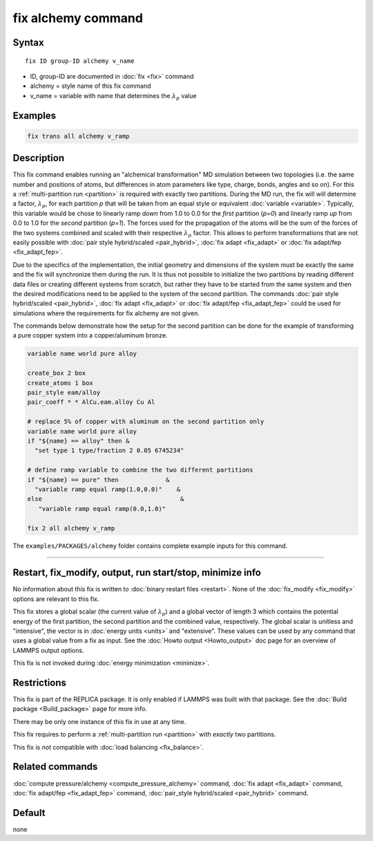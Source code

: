 .. index:: fix alchemy

fix alchemy command
===================

Syntax
""""""

.. parsed-literal::

   fix ID group-ID alchemy v_name

* ID, group-ID are documented in :doc:`fix <fix>` command
* alchemy = style name of this fix command
* v_name = variable with name that determines the :math:`\lambda_p` value

Examples
""""""""

.. code-block:: LAMMPS

   fix trans all alchemy v_ramp

Description
"""""""""""

.. versionadded:: TBD

This fix command enables running an "alchemical transformation" MD
simulation between two topologies (i.e. the same number and positions of
atoms, but differences in atom parameters like type, charge, bonds,
angles and so on).  For this a :ref:`multi-partition run <partition>` is
required with exactly two partitions.  During the MD run, the fix will
will determine a factor, :math:`\lambda_p`, for each partition *p* that
will be taken from an equal style or equivalent :doc:`variable
<variable>`.  Typically, this variable would be chose to linearly ramp
*down* from 1.0 to 0.0 for the *first* partition (*p=0*) and linearly
ramp *up* from 0.0 to 1.0 for the *second* partition (*p=1*).  The
forces used for the propagation of the atoms will be the sum of the
forces of the two systems combined and scaled with their respective
:math:`\lambda_p` factor.  This allows to perform transformations that
are not easily possible with :doc:`pair style hybrid/scaled
<pair_hybrid>`, :doc:`fix adapt <fix_adapt>` or :doc:`fix adapt/fep
<fix_adapt_fep>`.

Due to the specifics of the implementation, the initial geometry and
dimensions of the system must be exactly the same and the fix will
synchronize them during the run.  It is thus not possible to initialize
the two partitions by reading different data files or creating different
systems from scratch, but rather they have to be started from the same
system and then the desired modifications need to be applied to the
system of the second partition.  The commands :doc:`pair style
hybrid/scaled <pair_hybrid>`, :doc:`fix adapt <fix_adapt>` or :doc:`fix
adapt/fep <fix_adapt_fep>` could be used for simulations where the
requirements for fix alchemy are not given.

The commands below demonstrate how the setup for the second partition
can be done for the example of transforming a pure copper system into a
copper/aluminum bronze.

.. code-block:: LAMMPS

   variable name world pure alloy

   create_box 2 box
   create_atoms 1 box
   pair_style eam/alloy
   pair_coeff * * AlCu.eam.alloy Cu Al

   # replace 5% of copper with aluminum on the second partition only
   variable name world pure alloy
   if "${name} == alloy" then &
     "set type 1 type/fraction 2 0.05 6745234"

   # define ramp variable to combine the two different partitions
   if "${name} == pure" then             &
     "variable ramp equal ramp(1.0,0.0)"    &
   else                                      &
      "variable ramp equal ramp(0.0,1.0)"

   fix 2 all alchemy v_ramp


The ``examples/PACKAGES/alchemy`` folder contains complete example
inputs for this command.

----------

Restart, fix_modify, output, run start/stop, minimize info
"""""""""""""""""""""""""""""""""""""""""""""""""""""""""""

No information about this fix is written to :doc:`binary restart files <restart>`.
None of the :doc:`fix_modify <fix_modify>` options are relevant to this fix.

This fix stores a global scalar (the current value of :math:`\lambda_p`)
and a global vector of length 3 which contains the potential energy of
the first partition, the second partition and the combined value,
respectively. The global scalar is unitless and "intensive", the vector
is in :doc:`energy units <units>` and "extensive".  These values can be
used by any command that uses a global value from a fix as input.  See
the :doc:`Howto output <Howto_output>` doc page for an overview of
LAMMPS output options.

This fix is not invoked during :doc:`energy minimization <minimize>`.

Restrictions
""""""""""""

This fix is part of the REPLICA package.  It is only enabled if LAMMPS
was built with that package.  See the :doc:`Build package
<Build_package>` page for more info.

There may be only one instance of this fix in use at any time.

This fix requires to perform a :ref:`multi-partition run <partition>`
with *exactly* two partitions.

This fix is *not* compatible with :doc:`load balancing <fix_balance>`.

Related commands
""""""""""""""""

:doc:`compute pressure/alchemy <compute_pressure_alchemy>` command,
:doc:`fix adapt <fix_adapt>` command, :doc:`fix adapt/fep <fix_adapt_fep>`
command, :doc:`pair_style hybrid/scaled <pair_hybrid>` command.

Default
"""""""

none
